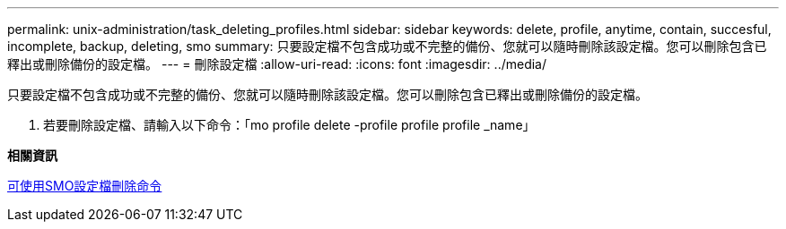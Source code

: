 ---
permalink: unix-administration/task_deleting_profiles.html 
sidebar: sidebar 
keywords: delete, profile, anytime, contain, succesful, incomplete, backup, deleting, smo 
summary: 只要設定檔不包含成功或不完整的備份、您就可以隨時刪除該設定檔。您可以刪除包含已釋出或刪除備份的設定檔。 
---
= 刪除設定檔
:allow-uri-read: 
:icons: font
:imagesdir: ../media/


[role="lead"]
只要設定檔不包含成功或不完整的備份、您就可以隨時刪除該設定檔。您可以刪除包含已釋出或刪除備份的設定檔。

. 若要刪除設定檔、請輸入以下命令：「mo profile delete -profile profile profile _name」


*相關資訊*

xref:reference_the_smosmsapprofile_delete_command.adoc[可使用SMO設定檔刪除命令]
